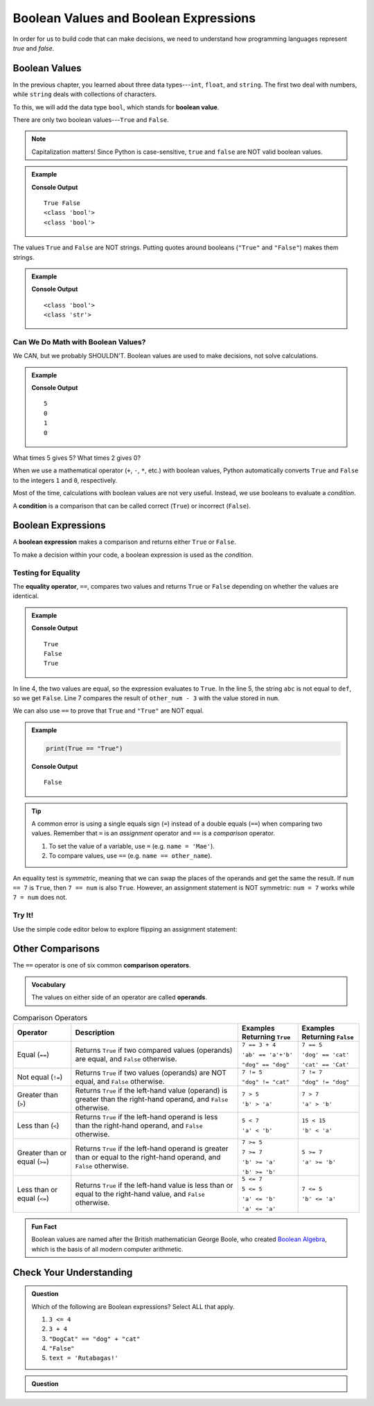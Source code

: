 .. _booleans:

Boolean Values and Boolean Expressions
======================================

In order for us to build code that can make decisions, we need to understand
how programming languages represent *true* and *false*.

Boolean Values
--------------

.. index:: ! True, ! False, ! boolean ! bool, data type

.. index::
   single: boolean; value

In the previous chapter, you learned about three data types---``int``,
``float``, and ``string``. The first two deal with numbers, while ``string``
deals with collections of characters.

To this, we will add the data type ``bool``, which stands for
**boolean value**.

There are only two boolean values---``True`` and ``False``.

.. admonition:: Note

   Capitalization matters! Since Python is case-sensitive, ``true`` and
   ``false`` are NOT valid boolean values.

.. admonition:: Example

   .. sourcecode:: python
      :linenos:

      print(True, False)
      print(type(True))
      print(type(False))

   **Console Output**

   ::

      True False
      <class 'bool'>
      <class 'bool'>

The values ``True`` and ``False`` are NOT strings. Putting quotes around
booleans (``"True"`` and ``"False"``) makes them strings.

.. admonition:: Example

   .. sourcecode:: python
      :linenos:

      print(type(True))
      print(type("True"))

   **Console Output**

   ::

      <class 'bool'>
      <class 'str'>

Can We Do Math with Boolean Values?
^^^^^^^^^^^^^^^^^^^^^^^^^^^^^^^^^^^

We CAN, but we probably SHOULDN'T. Boolean values are used to make decisions,
not solve calculations.

.. admonition:: Example

   .. sourcecode:: python
      :linenos:

      print(True*5)
      print(False*2)
      print(True + False)
      print(True * False)

   **Console Output**

   ::

      5
      0
      1
      0

What times 5 gives 5? What times 2 gives 0?

When we use a mathematical operator (``+``, ``-``, ``*``, etc.) with boolean
values, Python automatically converts ``True`` and ``False`` to the integers
``1`` and ``0``, respectively.

.. index:: ! condition

Most of the time, calculations with boolean values are not very useful.
Instead, we use booleans to evaluate a *condition*.

A **condition** is a comparison that can be called correct (``True``) or
incorrect (``False``).

Boolean Expressions
-------------------

.. index::
   single: boolean; expression

.. index::
   single: operator; equality

.. index:: ! ==

A **boolean expression** makes a comparison and returns either ``True`` or
``False``.

To make a decision within your code, a boolean expression is used as the
*condition*.

Testing for Equality
^^^^^^^^^^^^^^^^^^^^

The **equality operator**, ``==``, compares two values and returns ``True`` or
``False`` depending on whether the values are identical.

.. admonition:: Example

   .. sourcecode:: python
      :linenos:

      num = 37
      other_num = 40

      print(5 == 5)
      print('abc' == 'def')
      print(num == other_num - 3)

   **Console Output**

   ::

      True
      False
      True

In line 4, the two values are equal, so the expression evaluates to ``True``.
In the line 5, the string ``abc`` is not equal to ``def``, so we get ``False``.
Line 7 compares the result of ``other_num - 3`` with the value stored in
``num``.

We can also use ``==`` to prove that ``True`` and ``"True"`` are NOT equal.

.. admonition:: Example

   .. sourcecode:: python

      print(True == "True")

   **Console Output**

   ::

      False

.. admonition:: Tip

   A common error is using a single equals sign (``=``) instead of a double
   equals (``==``) when comparing two values. Remember that ``=`` is an
   *assignment* operator and ``==`` is a *comparison* operator.

   #. To set the value of a variable, use ``=`` (e.g. ``name = 'Mae'``).
   #. To compare values, use ``==`` (e.g. ``name == other_name``).

An equality test is *symmetric*, meaning that we can swap the places of the
operands and get the same the result.  If ``num == 7`` is ``True``, then
``7 == num`` is also ``True``. However, an assignment statement is NOT
symmetric: ``num = 7`` works while ``7 = num`` does not.

Try It!
^^^^^^^

Use the simple code editor below to explore flipping an assignment statement:

.. raw:: HTML

   <iframe src="https://trinket.io/embed/python3/151042b620" width="100%" height="356" frameborder="0" marginwidth="0" marginheight="0"></iframe>

Other Comparisons
-----------------

.. index::
   single: operator; comparison

The ``==`` operator is one of six common **comparison operators**.

.. admonition:: Vocabulary

   The values on either side of an operator are called **operands**.

.. index:: ==, ! !=, ! <, ! >, ! <=, ! >=

.. list-table:: Comparison Operators
   :widths: auto
   :header-rows: 1

   * - Operator
     - Description
     - Examples Returning ``True``
     - Examples Returning ``False``
   * - Equal (``==``)
     - Returns ``True`` if two compared values (operands) are equal, and ``False`` otherwise.
     - ``7 == 3 + 4``

       ``'ab' == 'a'+'b'``

       ``"dog" == "dog"``
     - ``7 == 5``

       ``'dog' == 'cat'``

       ``'cat' == 'Cat'``
   * - Not equal (``!=``)
     - Returns ``True`` if two values (operands) are NOT equal, and ``False`` otherwise.
     - ``7 != 5``

       ``"dog" != "cat"``
     - ``7 != 7``

       ``"dog" != "dog"``
   * - Greater than (``>``)
     - Returns ``True`` if the left-hand value (operand) is greater than the right-hand operand, and ``False`` otherwise.
     - ``7 > 5``

       ``'b' > 'a'``
     - ``7 > 7``

       ``'a' > 'b'``
   * - Less than (``<``)
     - Returns ``True`` if the left-hand operand is less than the right-hand operand, and ``False`` otherwise.
     - ``5 < 7``

       ``'a' < 'b'``
     - ``15 < 15``

       ``'b' < 'a'``
   * - Greater than or equal (``>=``)
     - Returns ``True`` if the left-hand operand is greater than or equal to the right-hand operand, and ``False`` otherwise.
     - ``7 >= 5``

       ``7 >= 7``

       ``'b' >= 'a'``

       ``'b' >= 'b'``
     - ``5 >= 7``

       ``'a' >= 'b'``
   * - Less than or equal (``<=``)
     - Returns ``True`` if the left-hand value is less than or equal to the right-hand value, and ``False`` otherwise.
     - ``5 <= 7``

       ``5 <= 5``

       ``'a' <= 'b'``

       ``'a' <= 'a'``
     - ``7 <= 5``

       ``'b' <= 'a'``

.. admonition:: Fun Fact

   Boolean values are named after the British mathematician George Boole, who
   created `Boolean Algebra <https://en.wikipedia.org/wiki/Boolean_algebra>`__,
   which is the basis of all modern computer arithmetic.

Check Your Understanding
------------------------

.. admonition:: Question

   Which of the following are Boolean expressions? Select ALL that apply.

   #. ``3 <= 4``
   #. ``3 + 4``
   #. ``"DogCat" == "dog" + "cat"``
   #. ``"False"``
   #. ``text = 'Rutabagas!'``

.. Answers = a and c.

.. admonition:: Question

   .. raw:: html

      <script type="text/JavaScript">
         function highlight(id, answer) {
            if (answer) {
               document.getElementById(id).style.background = 'lightgreen';
            }
         }
      </script>

      <p>Which of the following are Boolean expressions? Click ALL that apply.</p>
      <ol type="a">
         <li><span id = "3 <= 4" onclick="highlight('3 <= 4', true)">3 <= 4</span></li>
         <li><span id = "3 + 4" onclick="highlight('3 + 4', false)">3 + 4</span></li>
         <li><span id = "DogCat" onclick="highlight('DogCat', true)">"DogCat" == "dog" + "cat"</span></li>
         <li><span id = "False" onclick="highlight('Rutabagas', false)">"False"</span></li>
         <li><span id = "Rutabagas" onclick="highlight('Rutabagas', false)">text = 'Rutabagas!'</span></li>
      </ol>
